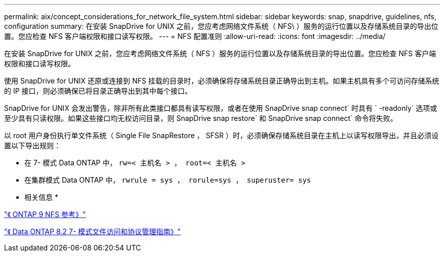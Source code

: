 ---
permalink: aix/concept_considerations_for_network_file_system.html 
sidebar: sidebar 
keywords: snap, snapdrive, guidelines, nfs, configuration 
summary: 在安装 SnapDrive for UNIX 之前，您应考虑网络文件系统（ NFS\ ）服务的运行位置以及存储系统目录的导出位置。您应检查 NFS 客户端权限和接口读写权限。 
---
= NFS 配置准则
:allow-uri-read: 
:icons: font
:imagesdir: ../media/


[role="lead"]
在安装 SnapDrive for UNIX 之前，您应考虑网络文件系统（ NFS ）服务的运行位置以及存储系统目录的导出位置。您应检查 NFS 客户端权限和接口读写权限。

使用 SnapDrive for UNIX 还原或连接到 NFS 挂载的目录时，必须确保将存储系统目录正确导出到主机。如果主机具有多个可访问存储系统的 IP 接口，则必须确保已将目录正确导出到其中每个接口。

SnapDrive for UNIX 会发出警告，除非所有此类接口都具有读写权限，或者在使用 SnapDrive snap connect` 时具有 ` -readonly` 选项或至少具有只读权限。如果这些接口均无权访问目录，则 SnapDrive snap restore` 和 SnapDrive snap connect` 命令将失败。

以 root 用户身份执行单文件系统（ Single File SnapRestore ， SFSR ）时，必须确保存储系统目录在主机上以读写权限导出，并且必须设置以下导出规则：

* 在 7- 模式 Data ONTAP 中， `rw=< 主机名 > ， root=< 主机名 >`
* 在集群模式 Data ONTAP 中， `rwrule = sys ， rorule=sys ， superuster= sys`


* 相关信息 *

http://docs.netapp.com/ontap-9/topic/com.netapp.doc.cdot-famg-nfs/home.html["《 ONTAP 9 NFS 参考》"]

https://library.netapp.com/ecm/ecm_download_file/ECMP1401220["《 Data ONTAP 8.2 7- 模式文件访问和协议管理指南》"]
